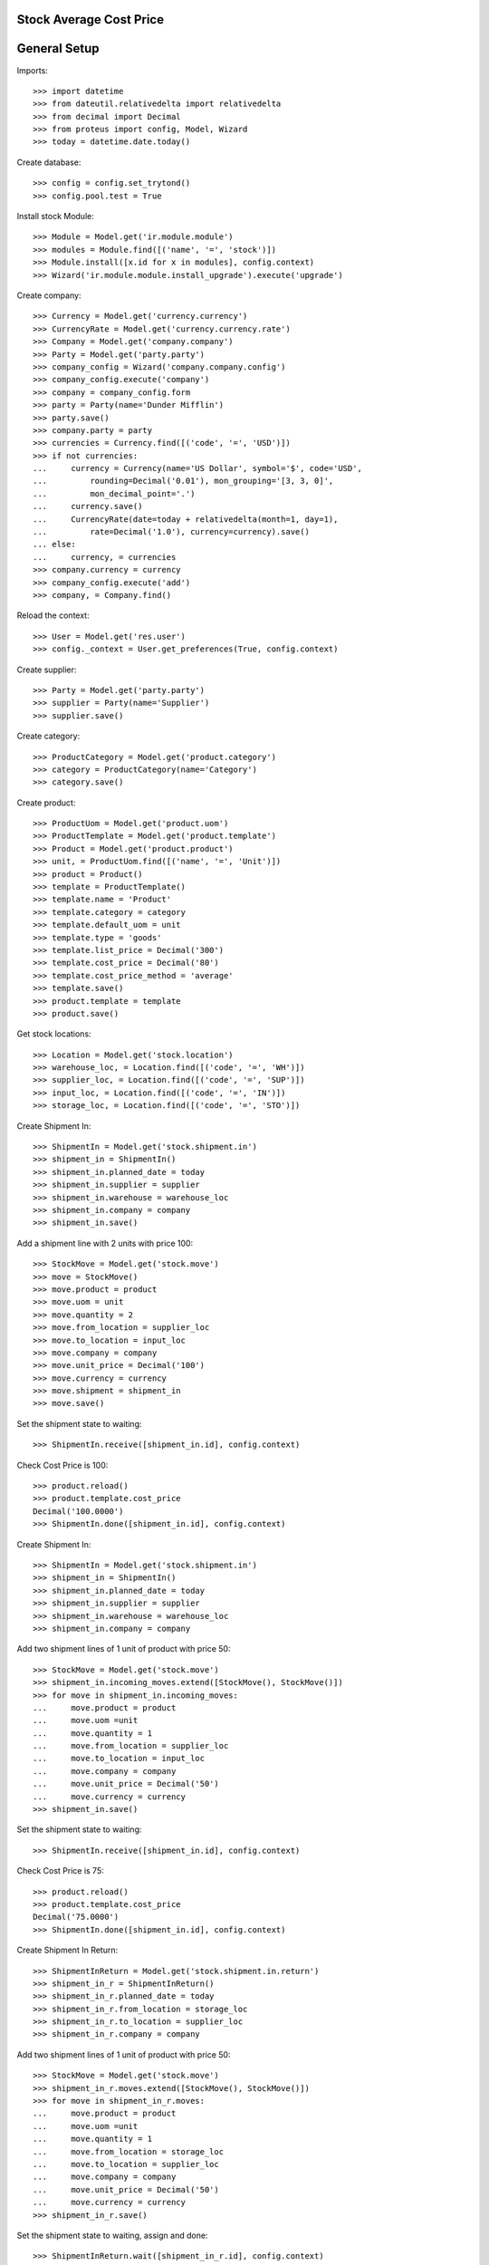 ========================
Stock Average Cost Price
========================

=============
General Setup
=============

Imports::

    >>> import datetime
    >>> from dateutil.relativedelta import relativedelta
    >>> from decimal import Decimal
    >>> from proteus import config, Model, Wizard
    >>> today = datetime.date.today()

Create database::

    >>> config = config.set_trytond()
    >>> config.pool.test = True

Install stock Module::

    >>> Module = Model.get('ir.module.module')
    >>> modules = Module.find([('name', '=', 'stock')])
    >>> Module.install([x.id for x in modules], config.context)
    >>> Wizard('ir.module.module.install_upgrade').execute('upgrade')

Create company::

    >>> Currency = Model.get('currency.currency')
    >>> CurrencyRate = Model.get('currency.currency.rate')
    >>> Company = Model.get('company.company')
    >>> Party = Model.get('party.party')
    >>> company_config = Wizard('company.company.config')
    >>> company_config.execute('company')
    >>> company = company_config.form
    >>> party = Party(name='Dunder Mifflin')
    >>> party.save()
    >>> company.party = party
    >>> currencies = Currency.find([('code', '=', 'USD')])
    >>> if not currencies:
    ...     currency = Currency(name='US Dollar', symbol='$', code='USD',
    ...         rounding=Decimal('0.01'), mon_grouping='[3, 3, 0]',
    ...         mon_decimal_point='.')
    ...     currency.save()
    ...     CurrencyRate(date=today + relativedelta(month=1, day=1),
    ...         rate=Decimal('1.0'), currency=currency).save()
    ... else:
    ...     currency, = currencies
    >>> company.currency = currency
    >>> company_config.execute('add')
    >>> company, = Company.find()

Reload the context::

    >>> User = Model.get('res.user')
    >>> config._context = User.get_preferences(True, config.context)

Create supplier::

    >>> Party = Model.get('party.party')
    >>> supplier = Party(name='Supplier')
    >>> supplier.save()

Create category::

    >>> ProductCategory = Model.get('product.category')
    >>> category = ProductCategory(name='Category')
    >>> category.save()

Create product::

    >>> ProductUom = Model.get('product.uom')
    >>> ProductTemplate = Model.get('product.template')
    >>> Product = Model.get('product.product')
    >>> unit, = ProductUom.find([('name', '=', 'Unit')])
    >>> product = Product()
    >>> template = ProductTemplate()
    >>> template.name = 'Product'
    >>> template.category = category
    >>> template.default_uom = unit
    >>> template.type = 'goods'
    >>> template.list_price = Decimal('300')
    >>> template.cost_price = Decimal('80')
    >>> template.cost_price_method = 'average'
    >>> template.save()
    >>> product.template = template
    >>> product.save()

Get stock locations::

    >>> Location = Model.get('stock.location')
    >>> warehouse_loc, = Location.find([('code', '=', 'WH')])
    >>> supplier_loc, = Location.find([('code', '=', 'SUP')])
    >>> input_loc, = Location.find([('code', '=', 'IN')])
    >>> storage_loc, = Location.find([('code', '=', 'STO')])

Create Shipment In::

    >>> ShipmentIn = Model.get('stock.shipment.in')
    >>> shipment_in = ShipmentIn()
    >>> shipment_in.planned_date = today
    >>> shipment_in.supplier = supplier
    >>> shipment_in.warehouse = warehouse_loc
    >>> shipment_in.company = company
    >>> shipment_in.save()

Add a shipment line with 2 units with price 100::

    >>> StockMove = Model.get('stock.move')
    >>> move = StockMove()
    >>> move.product = product
    >>> move.uom = unit
    >>> move.quantity = 2
    >>> move.from_location = supplier_loc
    >>> move.to_location = input_loc
    >>> move.company = company
    >>> move.unit_price = Decimal('100')
    >>> move.currency = currency
    >>> move.shipment = shipment_in
    >>> move.save()

Set the shipment state to waiting::

    >>> ShipmentIn.receive([shipment_in.id], config.context)

Check Cost Price is 100::

    >>> product.reload()
    >>> product.template.cost_price
    Decimal('100.0000')
    >>> ShipmentIn.done([shipment_in.id], config.context)

Create Shipment In::

    >>> ShipmentIn = Model.get('stock.shipment.in')
    >>> shipment_in = ShipmentIn()
    >>> shipment_in.planned_date = today
    >>> shipment_in.supplier = supplier
    >>> shipment_in.warehouse = warehouse_loc
    >>> shipment_in.company = company

Add two shipment lines of 1 unit of product with price 50::

    >>> StockMove = Model.get('stock.move')
    >>> shipment_in.incoming_moves.extend([StockMove(), StockMove()])
    >>> for move in shipment_in.incoming_moves:
    ...     move.product = product
    ...     move.uom =unit
    ...     move.quantity = 1
    ...     move.from_location = supplier_loc
    ...     move.to_location = input_loc
    ...     move.company = company
    ...     move.unit_price = Decimal('50')
    ...     move.currency = currency
    >>> shipment_in.save()

Set the shipment state to waiting::

    >>> ShipmentIn.receive([shipment_in.id], config.context)

Check Cost Price is 75::

    >>> product.reload()
    >>> product.template.cost_price
    Decimal('75.0000')
    >>> ShipmentIn.done([shipment_in.id], config.context)

Create Shipment In Return::

    >>> ShipmentInReturn = Model.get('stock.shipment.in.return')
    >>> shipment_in_r = ShipmentInReturn()
    >>> shipment_in_r.planned_date = today
    >>> shipment_in_r.from_location = storage_loc
    >>> shipment_in_r.to_location = supplier_loc
    >>> shipment_in_r.company = company

Add two shipment lines of 1 unit of product with price 50::

    >>> StockMove = Model.get('stock.move')
    >>> shipment_in_r.moves.extend([StockMove(), StockMove()])
    >>> for move in shipment_in_r.moves:
    ...     move.product = product
    ...     move.uom =unit
    ...     move.quantity = 1
    ...     move.from_location = storage_loc
    ...     move.to_location = supplier_loc
    ...     move.company = company
    ...     move.unit_price = Decimal('50')
    ...     move.currency = currency
    >>> shipment_in_r.save()

Set the shipment state to waiting, assign and done::

    >>> ShipmentInReturn.wait([shipment_in_r.id], config.context)
    >>> ShipmentInReturn.assign_try([shipment_in_r.id], config.context)
    True
    >>> ShipmentInReturn.done([shipment_in_r.id], config.context)

Check Cost Price is 100::

    >>> product.reload()
    >>> product.template.cost_price
    Decimal('100.0000')

Create Shipment In Return::

    >>> shipment_in_r = ShipmentInReturn()
    >>> shipment_in_r.planned_date = today
    >>> shipment_in_r.from_location = storage_loc
    >>> shipment_in_r.to_location = supplier_loc
    >>> shipment_in_r.company = company
    >>> shipment_in_r.save()

Add a shipment line with 2 units with price 300::

    >>> move = StockMove()
    >>> move.product = product
    >>> move.uom = unit
    >>> move.quantity = 2
    >>> move.from_location = storage_loc
    >>> move.to_location = supplier_loc
    >>> move.company = company
    >>> move.unit_price = Decimal('300')
    >>> move.currency = currency
    >>> move.shipment = shipment_in_r
    >>> move.save()

Set the shipment state to waiting, assign and done::

    >>> ShipmentInReturn.wait([shipment_in_r.id], config.context)
    >>> ShipmentInReturn.assign_try([shipment_in_r.id], config.context)
    True
    >>> ShipmentInReturn.done([shipment_in_r.id], config.context)

Check Cost Price is 100 (because product stock is zero)::

    >>> product.reload()
    >>> product.template.cost_price
    Decimal('100.0000')
